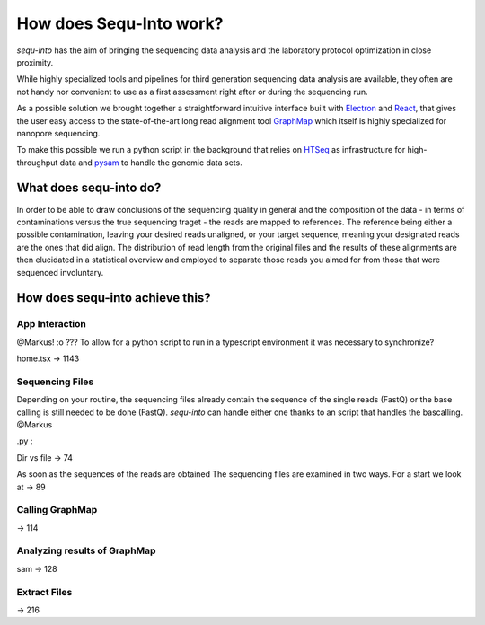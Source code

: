 .. _methods:

********************
How does Sequ-Into work?
********************

*sequ-into* has the aim of bringing the sequencing data analysis and the laboratory protocol optimization in close proximity. 

While highly specialized tools and pipelines for third generation sequencing data analysis are available, they often are not handy nor convenient to use as a first assessment right after or during the sequencing run.

As a possible solution we brought together a straightforward intuitive interface built with `Electron <https://electronjs.org>`_ and `React <https://reactjs.org>`_, that gives the user easy access to the state-of-the-art long read alignment tool `GraphMap <https://www.nature.com/articles/ncomms11307>`_ which itself is highly specialized for nanopore sequencing. 

To make this possible we run a python script in the background that relies on `HTSeq <https://htseq.readthedocs.io/en/release_0.10.0/>`_ as infrastructure for high-throughput data and `pysam <https://pysam.readthedocs.io/en/latest/>`_ to handle the genomic data sets.


====
What does sequ-into do?
====

In order to be able to draw conclusions of the sequencing quality in general and the composition of the data - in terms of contaminations versus the true sequencing traget - the reads are mapped to references. The reference being either a possible contamination, leaving your desired reads unaligned, or your target sequence, meaning your designated reads are the ones that did align.
The distribution of read length from the original files and the results of these alignments are then elucidated in a statistical overview and employed to separate those reads you aimed for from those that were sequenced involuntary.

.. image:: ./images/workflow_overview.png
   :scale: 30












====
How does sequ-into achieve this?
====


App Interaction
====
@Markus! :o ???
To allow for a python script to run in a typescript environment it was necessary to synchronize?

home.tsx -> 1143



Sequencing Files
====
Depending on your routine, the sequencing files already contain the sequence of the single reads (FastQ) or the base calling is still needed to be done (FastQ).
*sequ-into* can handle either one thanks to an script that handles the bascalling. 
@Markus


.py :

Dir vs file
-> 74

As soon as the sequences of the reads are obtained 
The sequencing files are examined in two ways. For a start we look at 
-> 89


Calling GraphMap
====
-> 114



Analyzing results of GraphMap
====
sam -> 128


Extract Files
====
-> 216


